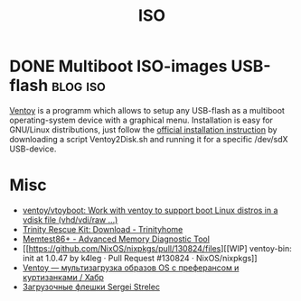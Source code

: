 #+title: ISO

* DONE Multiboot ISO-images USB-flash                              :blog:iso:
CLOSED: [2020-10-03 Wed 22:10]
:LOGBOOK:
- State "DONE"       from ""           [2020-10-14 Wed 08:19]
:END:
:PROPERTIES:
:CREATED:  [2020-10-14 Wed 08:19]
:ID: 2020-10-04-ventoy
:END:

[[https://github.com/ventoy/Ventoy][Ventoy]] is a programm which allows to setup any USB-flash as a multiboot operating-system device with a graphical menu.  Installation is easy for GNU/Linux distributions, just follow the [[https://www.ventoy.net/en/doc_start.html][official installation instruction]] by downloading a script Ventoy2Disk.sh and running it for a specific /dev/sdX USB-device.

* Misc
- [[https://github.com/ventoy/vtoyboot][ventoy/vtoyboot: Work with ventoy to support boot Linux distros in a vdisk file (vhd/vdi/raw ...)]]
- [[https://trinityhome.org/trinity_rescue_kit_download/][Trinity Rescue Kit: Download - Trinityhome]]
- [[https://www.memtest.org/][Memtest86+ - Advanced Memory Diagnostic Tool]]
- [[https://github.com/NixOS/nixpkgs/pull/130824/files][[WIP] ventoy-bin: init at 1.0.47 by k4leg · Pull Request #130824 · NixOS/nixpkgs]]
- [[https://habr.com/ru/company/ruvds/blog/584670/][Ventoy — мультизагрузка образов OS с преферансом и куртизанками / Хабр]]
- [[https://sergeistrelec.ru/][Загрузочные флешки Sergei Strelec]]
